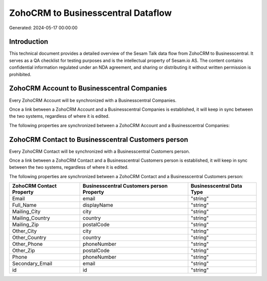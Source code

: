 ===================================
ZohoCRM to Businesscentral Dataflow
===================================

Generated: 2024-05-17 00:00:00

Introduction
------------

This technical document provides a detailed overview of the Sesam Talk data flow from ZohoCRM to Businesscentral. It serves as a QA checklist for testing purposes and is the intellectual property of Sesam.io AS. The content contains confidential information regulated under an NDA agreement, and sharing or distributing it without written permission is prohibited.

ZohoCRM Account to Businesscentral Companies
--------------------------------------------
Every ZohoCRM Account will be synchronized with a Businesscentral Companies.

Once a link between a ZohoCRM Account and a Businesscentral Companies is established, it will keep in sync between the two systems, regardless of where it is edited.

The following properties are synchronized between a ZohoCRM Account and a Businesscentral Companies:

.. list-table::
   :header-rows: 1

   * - ZohoCRM Account Property
     - Businesscentral Companies Property
     - Businesscentral Data Type


ZohoCRM Contact to Businesscentral Customers person
---------------------------------------------------
Every ZohoCRM Contact will be synchronized with a Businesscentral Customers person.

Once a link between a ZohoCRM Contact and a Businesscentral Customers person is established, it will keep in sync between the two systems, regardless of where it is edited.

The following properties are synchronized between a ZohoCRM Contact and a Businesscentral Customers person:

.. list-table::
   :header-rows: 1

   * - ZohoCRM Contact Property
     - Businesscentral Customers person Property
     - Businesscentral Data Type
   * - Email
     - email
     - "string"
   * - Full_Name
     - displayName
     - "string"
   * - Mailing_City
     - city
     - "string"
   * - Mailing_Country
     - country
     - "string"
   * - Mailing_Zip
     - postalCode
     - "string"
   * - Other_City
     - city
     - "string"
   * - Other_Country
     - country
     - "string"
   * - Other_Phone
     - phoneNumber
     - "string"
   * - Other_Zip
     - postalCode
     - "string"
   * - Phone
     - phoneNumber
     - "string"
   * - Secondary_Email
     - email
     - "string"
   * - id
     - id
     - "string"

